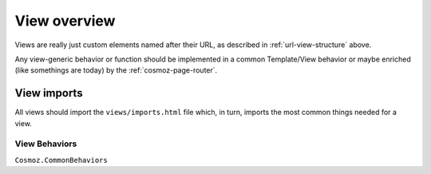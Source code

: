 View overview
=============

Views are really just custom elements named after their URL, as
described in :ref:`url-view-structure` above.

Any view-generic behavior or function should be implemented in a common
Template/View behavior or maybe enriched (like somethings are today) by
the :ref:`cosmoz-page-router`.


.. _view-imports:

View imports
------------

All views should import the ``views/imports.html`` file which, in turn,
imports the most common things needed for a view.


View Behaviors
~~~~~~~~~~~~~~

``Cosmoz.CommonBehaviors``

.. todo:: Document